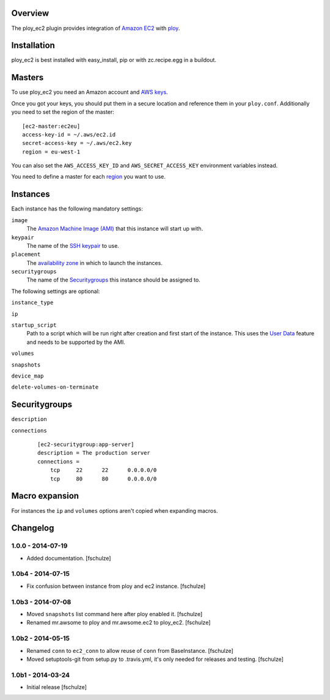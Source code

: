 Overview
========

The ploy_ec2 plugin provides integration of `Amazon EC2`_ with `ploy`_.

.. _Amazon EC2: http://aws.amazon.com/ec2/
.. _ploy: https://github.com/ployground/


Installation
============

ploy_ec2 is best installed with easy_install, pip or with zc.recipe.egg in a buildout.


Masters
=======

To use ploy_ec2 you need an Amazon account and `AWS keys <http://docs.aws.amazon.com/general/latest/gr/getting-aws-sec-creds.html>`_.

Once you got your keys, you should put them in a secure location and reference them in your ``ploy.conf``.
Additionally you need to set the region of the master::

    [ec2-master:ec2eu]
    access-key-id = ~/.aws/ec2.id
    secret-access-key = ~/.aws/ec2.key
    region = eu-west-1

You can also set the ``AWS_ACCESS_KEY_ID`` and ``AWS_SECRET_ACCESS_KEY`` environment variables instead.

You need to define a master for each `region <http://docs.aws.amazon.com/AWSEC2/latest/UserGuide/using-regions-availability-zones.html>`_ you want to use.


Instances
=========

Each instance has the following mandatory settings:

``image``
  The `Amazon Machine Image (AMI) <http://docs.aws.amazon.com/AWSEC2/latest/UserGuide/AMIs.html>`_ that this instance will start up with.

``keypair``
  The name of the `SSH keypair <http://docs.aws.amazon.com/AWSEC2/latest/UserGuide/ec2-key-pairs.html>`_ to use.

``placement``
  The `availability zone <http://docs.aws.amazon.com/AWSEC2/latest/UserGuide/using-regions-availability-zones.html>`_ in which to launch the instances.

``securitygroups``
  The name of the `Securitygroups`_ this instance should be assigned to.

The following settings are optional:

``instance_type``

``ip``

``startup_script``
  Path to a script which will be run right after creation and first start of the instance.
  This uses the `User Data <http://docs.aws.amazon.com/AWSEC2/latest/UserGuide/user-data.html>`_ feature and needs to be supported by the AMI.

``volumes``

``snapshots``

``device_map``

``delete-volumes-on-terminate``


Securitygroups
==============

``description``

``connections``
  ::

    [ec2-securitygroup:app-server]
    description = The production server
    connections =
        tcp     22      22      0.0.0.0/0
        tcp     80      80      0.0.0.0/0


Macro expansion
===============

For instances the ``ip`` and ``volumes`` options aren't copied when expanding macros.


Changelog
=========

1.0.0 - 2014-07-19
------------------

* Added documentation.
  [fschulze]


1.0b4 - 2014-07-15
------------------

* Fix confusion between instance from ploy and ec2 instance.
  [fschulze]


1.0b3 - 2014-07-08
------------------

* Moved ``snapshots`` list command here after ploy enabled it.
  [fschulze]

* Renamed mr.awsome to ploy and mr.awsome.ec2 to ploy_ec2.
  [fschulze]


1.0b2 - 2014-05-15
------------------

* Renamed ``conn`` to ``ec2_conn`` to allow reuse of ``conn`` from BaseInstance.
  [fschulze]

* Moved setuptools-git from setup.py to .travis.yml, it's only needed for
  releases and testing.
  [fschulze]


1.0b1 - 2014-03-24
------------------

* Initial release
  [fschulze]
